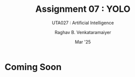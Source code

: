 ﻿#+options: toc:nil
#+TITLE: Assignment 07 : YOLO
#+SUBTITLE: UTA027 : Artificial Intelligence
#+AUTHOR: Raghav B. Venkataramaiyer
#+DATE: Mar '25
#+latex_header_extra: \usepackage{parskip}

#+md: [:material-file-pdf-box: Download this page as PDF](./index.pdf)

* COMMENT Auto Export to Md/Latex on save
#+begin_src emacs-lisp
  (cl-loop for hook in '(after-save-hook)
           do (add-hook hook
                        #'(lambda ()
                            (org-latex-export-to-pdf t)
                            (org-md-export-to-markdown)
                            (with-current-buffer (find-file-noselect (expand-file-name "index.md" default-directory))
                              (save-excursion
                                (goto-char (point-min))
                                (let* ((i 1)
                                       (boreg (pos-bol i))
                                       (eoreg (pos-eol i))
                                       _s)
                                  (while (not (eq boreg (point-max)))

                                    (setq _s (buffer-substring-no-properties boreg (+ 1 boreg)))
                                    (when (string= _s "#")
                                      (save-excursion (goto-char boreg)
                                                      (insert "#")))

                                    (setq i (+ i 1)
                                          boreg (pos-bol i)
                                          eoreg (pos-eol i)))))
                              (save-buffer)
                              (kill-buffer))
                            )
                        0 t))
#+end_src

#+RESULTS:

* Coming Soon
